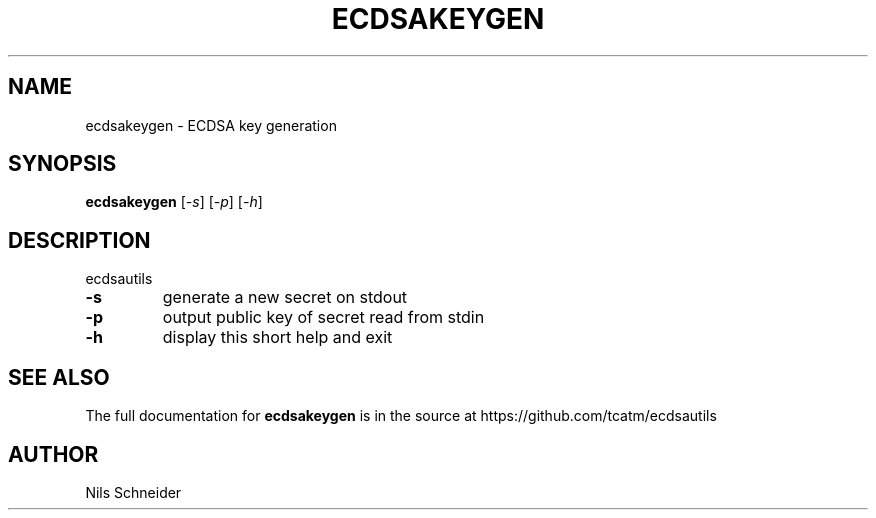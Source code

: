 .TH ECDSAKEYGEN "1" "June 2014" "ECDSA Utils" "User Commands"
.SH NAME
ecdsakeygen \- ECDSA key generation
.SH SYNOPSIS
.B ecdsakeygen
[\fI\,-s\/\fR] [\fI\,-p\/\fR] [\fI\,-h\/\fR]
.SH DESCRIPTION
ecdsautils
.TP
\fB\-s\fR
generate a new secret on stdout
.TP
\fB\-p\fR
output public key of secret read from stdin
.TP
\fB\-h\fR
display this short help and exit
.SH "SEE ALSO"
The full documentation for
.B ecdsakeygen
is in the source at
https://github.com/tcatm/ecdsautils
.SH AUTHOR
Nils Schneider
